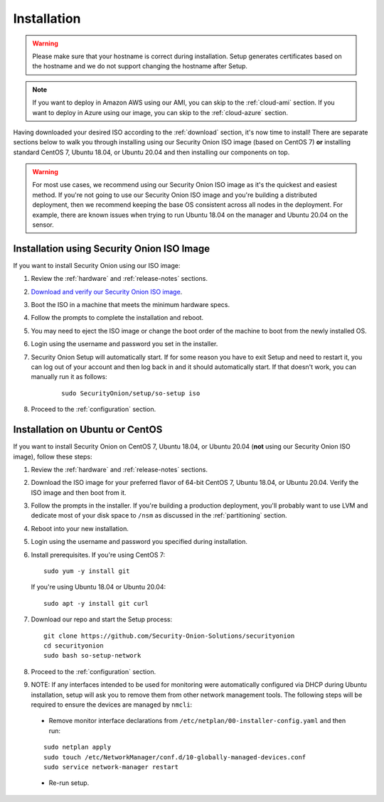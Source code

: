 .. _installation:

Installation
============

.. warning::

  Please make sure that your hostname is correct during installation. Setup generates certificates based on the hostname and we do not support changing the hostname after Setup.
  
.. note::

  If you want to deploy in Amazon AWS using our AMI, you can skip to the :ref:`cloud-ami` section.
  If you want to deploy in Azure using our image, you can skip to the :ref:`cloud-azure` section.

Having downloaded your desired ISO according to the :ref:`download` section, it's now time to install! There are separate sections below to walk you through installing using our Security Onion ISO image (based on CentOS 7) **or** installing standard CentOS 7, Ubuntu 18.04, or Ubuntu 20.04 and then installing our components on top.

.. warning::

  For most use cases, we recommend using our Security Onion ISO image as it's the quickest and easiest method. If you're not going to use our Security Onion ISO image and you're building a distributed deployment, then we recommend keeping the base OS consistent across all nodes in the deployment. For example, there are known issues when trying to run Ubuntu 18.04 on the manager and Ubuntu 20.04 on the sensor.

Installation using Security Onion ISO Image
-------------------------------------------
If you want to install Security Onion using our ISO image:

#. Review the :ref:`hardware` and :ref:`release-notes` sections.
#. `Download and verify our Security Onion ISO image <https://github.com/Security-Onion-Solutions/securityonion/blob/master/VERIFY_ISO.md>`__.
#. Boot the ISO in a machine that meets the minimum hardware specs.
#. Follow the prompts to complete the installation and reboot.
#. You may need to eject the ISO image or change the boot order of the machine to boot from the newly installed OS.
#. Login using the username and password you set in the installer.
#. Security Onion Setup will automatically start. If for some reason you have to exit Setup and need to restart it, you can log out of your account and then log back in and it should automatically start. If that doesn't work, you can manually run it as follows:

    ::
    
      sudo SecurityOnion/setup/so-setup iso
      
#. Proceed to the :ref:`configuration` section.

Installation on Ubuntu or CentOS
--------------------------------

If you want to install Security Onion on CentOS 7, Ubuntu 18.04, or Ubuntu 20.04 (**not** using our Security Onion ISO image), follow these steps:

#. Review the :ref:`hardware` and :ref:`release-notes` sections.
#. Download the ISO image for your preferred flavor of 64-bit CentOS 7, Ubuntu 18.04, or Ubuntu 20.04. Verify the ISO image and then boot from it.
#. Follow the prompts in the installer. If you're building a production deployment, you'll probably want to use LVM and dedicate most of your disk space to ``/nsm`` as discussed in the :ref:`partitioning` section.
#. Reboot into your new installation.
#. Login using the username and password you specified during installation.
#. Install prerequisites. If you're using CentOS 7:

   ::

     sudo yum -y install git
   
   If you're using Ubuntu 18.04 or Ubuntu 20.04:
   
   ::
   
     sudo apt -y install git curl
     
#. Download our repo and start the Setup process:

   ::

     git clone https://github.com/Security-Onion-Solutions/securityonion
     cd securityonion
     sudo bash so-setup-network
     
#. Proceed to the :ref:`configuration` section.

#. NOTE: If any interfaces intended to be used for monitoring were automatically configured via DHCP during Ubuntu installation, setup will ask you to remove them from other network management tools. The following steps will be required to ensure the devices are managed by ``nmcli``:

  - Remove monitor interface declarations from ``/etc/netplan/00-installer-config.yaml`` and then run:

  ::
   
    sudo netplan apply
    sudo touch /etc/NetworkManager/conf.d/10-globally-managed-devices.conf
    sudo service network-manager restart
    
  - Re-run setup.  
